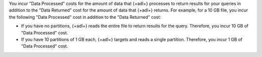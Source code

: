 You incur "Data Processed" costs for the amount of data that 
{+adl+} processes to return results for your queries in addition to the 
"Data Returned" cost for the amount of data that {+adl+} returns. For 
example, for a 10 GB file, you incur the following "Data 
Processed" cost in addition to the "Data Returned" cost: 

- If you have no partitions, {+adl+} reads the entire file to return  
  results for the query. Therefore, you incur 10 GB of "Data 
  Processed" cost.
- If you have 10 partitions of 1 GB each, {+adl+} targets and reads a 
  single partition. Therefore, you incur 1 GB of "Data Processed" cost.
